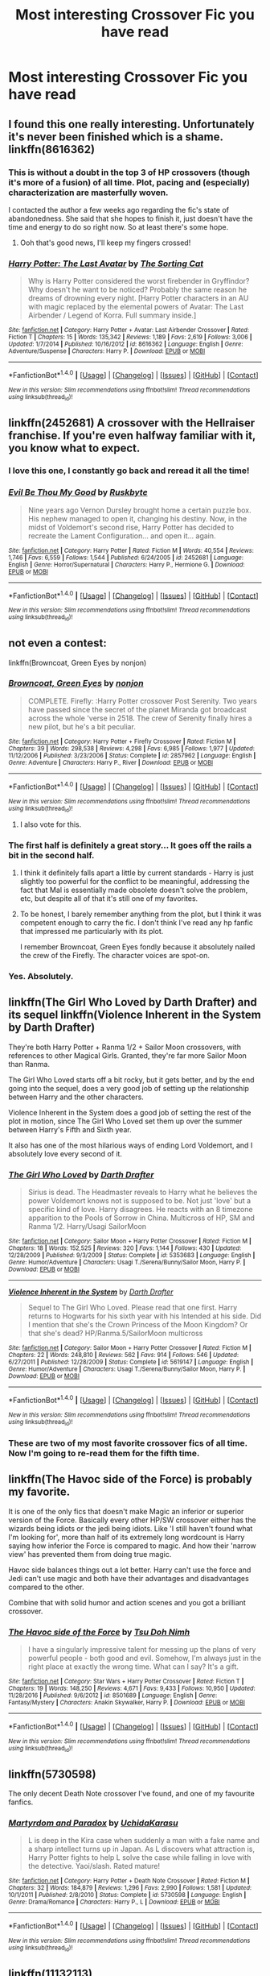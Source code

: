 #+TITLE: Most interesting Crossover Fic you have read

* Most interesting Crossover Fic you have read
:PROPERTIES:
:Author: 0-0Danny0-0
:Score: 31
:DateUnix: 1484984745.0
:DateShort: 2017-Jan-21
:END:

** I found this one really interesting. Unfortunately it's never been finished which is a shame. linkffn(8616362)
:PROPERTIES:
:Author: littlemisjiff
:Score: 13
:DateUnix: 1484993754.0
:DateShort: 2017-Jan-21
:END:

*** This is without a doubt in the top 3 of HP crossovers (though it's more of a fusion) of all time. Plot, pacing and (especially) characterization are masterfully woven.

I contacted the author a few weeks ago regarding the fic's state of abandonedness. She said that she hopes to finish it, just doesn't have the time and energy to do so right now. So at least there's some hope.
:PROPERTIES:
:Author: T0lias
:Score: 9
:DateUnix: 1484995566.0
:DateShort: 2017-Jan-21
:END:

**** Ooh that's good news, I'll keep my fingers crossed!
:PROPERTIES:
:Author: littlemisjiff
:Score: 3
:DateUnix: 1485001977.0
:DateShort: 2017-Jan-21
:END:


*** [[http://www.fanfiction.net/s/8616362/1/][*/Harry Potter: The Last Avatar/*]] by [[https://www.fanfiction.net/u/2516816/The-Sorting-Cat][/The Sorting Cat/]]

#+begin_quote
  Why is Harry Potter considered the worst firebender in Gryffindor? Why doesn't he want to be noticed? Probably the same reason he dreams of drowning every night. [Harry Potter characters in an AU with magic replaced by the elemental powers of Avatar: The Last Airbender / Legend of Korra. Full summary inside.]
#+end_quote

^{/Site/: [[http://www.fanfiction.net/][fanfiction.net]] *|* /Category/: Harry Potter + Avatar: Last Airbender Crossover *|* /Rated/: Fiction T *|* /Chapters/: 15 *|* /Words/: 135,342 *|* /Reviews/: 1,189 *|* /Favs/: 2,619 *|* /Follows/: 3,006 *|* /Updated/: 1/7/2014 *|* /Published/: 10/16/2012 *|* /id/: 8616362 *|* /Language/: English *|* /Genre/: Adventure/Suspense *|* /Characters/: Harry P. *|* /Download/: [[http://www.ff2ebook.com/old/ffn-bot/index.php?id=8616362&source=ff&filetype=epub][EPUB]] or [[http://www.ff2ebook.com/old/ffn-bot/index.php?id=8616362&source=ff&filetype=mobi][MOBI]]}

--------------

*FanfictionBot*^{1.4.0} *|* [[[https://github.com/tusing/reddit-ffn-bot/wiki/Usage][Usage]]] | [[[https://github.com/tusing/reddit-ffn-bot/wiki/Changelog][Changelog]]] | [[[https://github.com/tusing/reddit-ffn-bot/issues/][Issues]]] | [[[https://github.com/tusing/reddit-ffn-bot/][GitHub]]] | [[[https://www.reddit.com/message/compose?to=tusing][Contact]]]

^{/New in this version: Slim recommendations using/ ffnbot!slim! /Thread recommendations using/ linksub(thread_id)!}
:PROPERTIES:
:Author: FanfictionBot
:Score: 6
:DateUnix: 1484993773.0
:DateShort: 2017-Jan-21
:END:


** linkffn(2452681) A crossover with the Hellraiser franchise. If you're even halfway familiar with it, you know what to expect.
:PROPERTIES:
:Author: ThatPieceOfFiller
:Score: 18
:DateUnix: 1484994452.0
:DateShort: 2017-Jan-21
:END:

*** I *love* this one, I constantly go back and reread it all the time!
:PROPERTIES:
:Author: TraceyThomas86
:Score: 4
:DateUnix: 1485012447.0
:DateShort: 2017-Jan-21
:END:


*** [[http://www.fanfiction.net/s/2452681/1/][*/Evil Be Thou My Good/*]] by [[https://www.fanfiction.net/u/226550/Ruskbyte][/Ruskbyte/]]

#+begin_quote
  Nine years ago Vernon Dursley brought home a certain puzzle box. His nephew managed to open it, changing his destiny. Now, in the midst of Voldemort's second rise, Harry Potter has decided to recreate the Lament Configuration... and open it... again.
#+end_quote

^{/Site/: [[http://www.fanfiction.net/][fanfiction.net]] *|* /Category/: Harry Potter *|* /Rated/: Fiction M *|* /Words/: 40,554 *|* /Reviews/: 1,746 *|* /Favs/: 6,559 *|* /Follows/: 1,544 *|* /Published/: 6/24/2005 *|* /id/: 2452681 *|* /Language/: English *|* /Genre/: Horror/Supernatural *|* /Characters/: Harry P., Hermione G. *|* /Download/: [[http://www.ff2ebook.com/old/ffn-bot/index.php?id=2452681&source=ff&filetype=epub][EPUB]] or [[http://www.ff2ebook.com/old/ffn-bot/index.php?id=2452681&source=ff&filetype=mobi][MOBI]]}

--------------

*FanfictionBot*^{1.4.0} *|* [[[https://github.com/tusing/reddit-ffn-bot/wiki/Usage][Usage]]] | [[[https://github.com/tusing/reddit-ffn-bot/wiki/Changelog][Changelog]]] | [[[https://github.com/tusing/reddit-ffn-bot/issues/][Issues]]] | [[[https://github.com/tusing/reddit-ffn-bot/][GitHub]]] | [[[https://www.reddit.com/message/compose?to=tusing][Contact]]]

^{/New in this version: Slim recommendations using/ ffnbot!slim! /Thread recommendations using/ linksub(thread_id)!}
:PROPERTIES:
:Author: FanfictionBot
:Score: 3
:DateUnix: 1484994484.0
:DateShort: 2017-Jan-21
:END:


** not even a contest:

linkffn(Browncoat, Green Eyes by nonjon)
:PROPERTIES:
:Author: Deathcrow
:Score: 22
:DateUnix: 1485002509.0
:DateShort: 2017-Jan-21
:END:

*** [[http://www.fanfiction.net/s/2857962/1/][*/Browncoat, Green Eyes/*]] by [[https://www.fanfiction.net/u/649528/nonjon][/nonjon/]]

#+begin_quote
  COMPLETE. Firefly: :Harry Potter crossover Post Serenity. Two years have passed since the secret of the planet Miranda got broadcast across the whole 'verse in 2518. The crew of Serenity finally hires a new pilot, but he's a bit peculiar.
#+end_quote

^{/Site/: [[http://www.fanfiction.net/][fanfiction.net]] *|* /Category/: Harry Potter + Firefly Crossover *|* /Rated/: Fiction M *|* /Chapters/: 39 *|* /Words/: 298,538 *|* /Reviews/: 4,298 *|* /Favs/: 6,985 *|* /Follows/: 1,977 *|* /Updated/: 11/12/2006 *|* /Published/: 3/23/2006 *|* /Status/: Complete *|* /id/: 2857962 *|* /Language/: English *|* /Genre/: Adventure *|* /Characters/: Harry P., River *|* /Download/: [[http://www.ff2ebook.com/old/ffn-bot/index.php?id=2857962&source=ff&filetype=epub][EPUB]] or [[http://www.ff2ebook.com/old/ffn-bot/index.php?id=2857962&source=ff&filetype=mobi][MOBI]]}

--------------

*FanfictionBot*^{1.4.0} *|* [[[https://github.com/tusing/reddit-ffn-bot/wiki/Usage][Usage]]] | [[[https://github.com/tusing/reddit-ffn-bot/wiki/Changelog][Changelog]]] | [[[https://github.com/tusing/reddit-ffn-bot/issues/][Issues]]] | [[[https://github.com/tusing/reddit-ffn-bot/][GitHub]]] | [[[https://www.reddit.com/message/compose?to=tusing][Contact]]]

^{/New in this version: Slim recommendations using/ ffnbot!slim! /Thread recommendations using/ linksub(thread_id)!}
:PROPERTIES:
:Author: FanfictionBot
:Score: 8
:DateUnix: 1485002560.0
:DateShort: 2017-Jan-21
:END:

**** I also vote for this.
:PROPERTIES:
:Author: KarelJanovic
:Score: 2
:DateUnix: 1485004018.0
:DateShort: 2017-Jan-21
:END:


*** The first half is definitely a great story... It goes off the rails a bit in the second half.
:PROPERTIES:
:Author: Slindish
:Score: 8
:DateUnix: 1485044304.0
:DateShort: 2017-Jan-22
:END:

**** I think it definitely falls apart a little by current standards - Harry is just slightly too powerful for the conflict to be meaningful, addressing the fact that Mal is essentially made obsolete doesn't solve the problem, etc, but despite all of that it's still one of my favorites.
:PROPERTIES:
:Author: sephirothrr
:Score: 3
:DateUnix: 1485058592.0
:DateShort: 2017-Jan-22
:END:


**** To be honest, I barely remember anything from the plot, but I think it was competent enough to carry the fic. I don't think I've read any hp fanfic that impressed me particularly with its plot.

I remember Browncoat, Green Eyes fondly because it absolutely nailed the crew of the Firefly. The character voices are spot-on.
:PROPERTIES:
:Author: Deathcrow
:Score: 1
:DateUnix: 1485086912.0
:DateShort: 2017-Jan-22
:END:


*** Yes. Absolutely.
:PROPERTIES:
:Author: NanlteSystems
:Score: 1
:DateUnix: 1485300434.0
:DateShort: 2017-Jan-25
:END:


** linkffn(The Girl Who Loved by Darth Drafter) and its sequel linkffn(Violence Inherent in the System by Darth Drafter)

They're both Harry Potter + Ranma 1/2 + Sailor Moon crossovers, with references to other Magical Girls. Granted, they're far more Sailor Moon than Ranma.

The Girl Who Loved starts off a bit rocky, but it gets better, and by the end going into the sequel, does a very good job of setting up the relationship between Harry and the other characters.

Violence Inherent in the System does a good job of setting the rest of the plot in motion, since The Girl Who Loved set them up over the summer between Harry's Fifth and Sixth year.

It also has one of the most hilarious ways of ending Lord Voldemort, and I absolutely love every second of it.
:PROPERTIES:
:Author: Brynjolf-of-Riften
:Score: 7
:DateUnix: 1485019078.0
:DateShort: 2017-Jan-21
:END:

*** [[http://www.fanfiction.net/s/5353683/1/][*/The Girl Who Loved/*]] by [[https://www.fanfiction.net/u/1933697/Darth-Drafter][/Darth Drafter/]]

#+begin_quote
  Sirius is dead. The Headmaster reveals to Harry what he believes the power Voldemort knows not is supposed to be. Not just 'love' but a specific kind of love. Harry disagrees. He reacts with an 8 timezone apparition to the Pools of Sorrow in China. Multicross of HP, SM and Ranma 1/2. Harry/Usagi SailorMoon
#+end_quote

^{/Site/: [[http://www.fanfiction.net/][fanfiction.net]] *|* /Category/: Sailor Moon + Harry Potter Crossover *|* /Rated/: Fiction M *|* /Chapters/: 18 *|* /Words/: 152,525 *|* /Reviews/: 320 *|* /Favs/: 1,144 *|* /Follows/: 430 *|* /Updated/: 12/28/2009 *|* /Published/: 9/3/2009 *|* /Status/: Complete *|* /id/: 5353683 *|* /Language/: English *|* /Genre/: Humor/Adventure *|* /Characters/: Usagi T./Serena/Bunny/Sailor Moon, Harry P. *|* /Download/: [[http://www.ff2ebook.com/old/ffn-bot/index.php?id=5353683&source=ff&filetype=epub][EPUB]] or [[http://www.ff2ebook.com/old/ffn-bot/index.php?id=5353683&source=ff&filetype=mobi][MOBI]]}

--------------

[[http://www.fanfiction.net/s/5619147/1/][*/Violence Inherent in the System/*]] by [[https://www.fanfiction.net/u/1933697/Darth-Drafter][/Darth Drafter/]]

#+begin_quote
  Sequel to The Girl Who Loved. Please read that one first. Harry returns to Hogwarts for his sixth year with his Intended at his side. Did I mention that she's the Crown Princess of the Moon Kingdom? Or that she's dead? HP/Ranma.5/SailorMoon multicross
#+end_quote

^{/Site/: [[http://www.fanfiction.net/][fanfiction.net]] *|* /Category/: Sailor Moon + Harry Potter Crossover *|* /Rated/: Fiction M *|* /Chapters/: 22 *|* /Words/: 248,810 *|* /Reviews/: 562 *|* /Favs/: 914 *|* /Follows/: 546 *|* /Updated/: 6/27/2011 *|* /Published/: 12/28/2009 *|* /Status/: Complete *|* /id/: 5619147 *|* /Language/: English *|* /Genre/: Humor/Adventure *|* /Characters/: Usagi T./Serena/Bunny/Sailor Moon, Harry P. *|* /Download/: [[http://www.ff2ebook.com/old/ffn-bot/index.php?id=5619147&source=ff&filetype=epub][EPUB]] or [[http://www.ff2ebook.com/old/ffn-bot/index.php?id=5619147&source=ff&filetype=mobi][MOBI]]}

--------------

*FanfictionBot*^{1.4.0} *|* [[[https://github.com/tusing/reddit-ffn-bot/wiki/Usage][Usage]]] | [[[https://github.com/tusing/reddit-ffn-bot/wiki/Changelog][Changelog]]] | [[[https://github.com/tusing/reddit-ffn-bot/issues/][Issues]]] | [[[https://github.com/tusing/reddit-ffn-bot/][GitHub]]] | [[[https://www.reddit.com/message/compose?to=tusing][Contact]]]

^{/New in this version: Slim recommendations using/ ffnbot!slim! /Thread recommendations using/ linksub(thread_id)!}
:PROPERTIES:
:Author: FanfictionBot
:Score: 2
:DateUnix: 1485019116.0
:DateShort: 2017-Jan-21
:END:


*** These are two of my most favorite crossover fics of all time. Now I'm going to re-read them for the fifth time.
:PROPERTIES:
:Author: ChaoQueen
:Score: 2
:DateUnix: 1485065842.0
:DateShort: 2017-Jan-22
:END:


** linkffn(The Havoc side of the Force) is probably my favorite.

It is one of the only fics that doesn't make Magic an inferior or superior version of the Force. Basically every other HP/SW crossover either has the wizards being idiots or the jedi being idiots. Like 'I still haven't found what I'm looking for', more than half of its extremely long wordcount is Harry saying how inferior the Force is compared to magic. And how their 'narrow view' has prevented them from doing true magic.

Havoc side balances things out a lot better. Harry can't use the force and Jedi can't use magic and both have their advantages and disadvantages compared to the other.

Combine that with solid humor and action scenes and you got a brilliant crossover.
:PROPERTIES:
:Author: Aegorm
:Score: 17
:DateUnix: 1484988729.0
:DateShort: 2017-Jan-21
:END:

*** [[http://www.fanfiction.net/s/8501689/1/][*/The Havoc side of the Force/*]] by [[https://www.fanfiction.net/u/3484707/Tsu-Doh-Nimh][/Tsu Doh Nimh/]]

#+begin_quote
  I have a singularly impressive talent for messing up the plans of very powerful people - both good and evil. Somehow, I'm always just in the right place at exactly the wrong time. What can I say? It's a gift.
#+end_quote

^{/Site/: [[http://www.fanfiction.net/][fanfiction.net]] *|* /Category/: Star Wars + Harry Potter Crossover *|* /Rated/: Fiction T *|* /Chapters/: 19 *|* /Words/: 148,250 *|* /Reviews/: 4,671 *|* /Favs/: 9,433 *|* /Follows/: 10,950 *|* /Updated/: 11/28/2016 *|* /Published/: 9/6/2012 *|* /id/: 8501689 *|* /Language/: English *|* /Genre/: Fantasy/Mystery *|* /Characters/: Anakin Skywalker, Harry P. *|* /Download/: [[http://www.ff2ebook.com/old/ffn-bot/index.php?id=8501689&source=ff&filetype=epub][EPUB]] or [[http://www.ff2ebook.com/old/ffn-bot/index.php?id=8501689&source=ff&filetype=mobi][MOBI]]}

--------------

*FanfictionBot*^{1.4.0} *|* [[[https://github.com/tusing/reddit-ffn-bot/wiki/Usage][Usage]]] | [[[https://github.com/tusing/reddit-ffn-bot/wiki/Changelog][Changelog]]] | [[[https://github.com/tusing/reddit-ffn-bot/issues/][Issues]]] | [[[https://github.com/tusing/reddit-ffn-bot/][GitHub]]] | [[[https://www.reddit.com/message/compose?to=tusing][Contact]]]

^{/New in this version: Slim recommendations using/ ffnbot!slim! /Thread recommendations using/ linksub(thread_id)!}
:PROPERTIES:
:Author: FanfictionBot
:Score: 1
:DateUnix: 1484988749.0
:DateShort: 2017-Jan-21
:END:


** linkffn(5730598)

The only decent Death Note crossover I've found, and one of my favourite fanfics.
:PROPERTIES:
:Author: MrThanatos
:Score: 6
:DateUnix: 1485003226.0
:DateShort: 2017-Jan-21
:END:

*** [[http://www.fanfiction.net/s/5730598/1/][*/Martyrdom and Paradox/*]] by [[https://www.fanfiction.net/u/2007868/UchidaKarasu][/UchidaKarasu/]]

#+begin_quote
  L is deep in the Kira case when suddenly a man with a fake name and a sharp intellect turns up in Japan. As L discovers what attraction is, Harry Potter fights to help L solve the case while falling in love with the detective. Yaoi/slash. Rated mature!
#+end_quote

^{/Site/: [[http://www.fanfiction.net/][fanfiction.net]] *|* /Category/: Harry Potter + Death Note Crossover *|* /Rated/: Fiction M *|* /Chapters/: 32 *|* /Words/: 184,879 *|* /Reviews/: 1,296 *|* /Favs/: 2,990 *|* /Follows/: 1,581 *|* /Updated/: 10/1/2011 *|* /Published/: 2/8/2010 *|* /Status/: Complete *|* /id/: 5730598 *|* /Language/: English *|* /Genre/: Drama/Romance *|* /Characters/: Harry P., L *|* /Download/: [[http://www.ff2ebook.com/old/ffn-bot/index.php?id=5730598&source=ff&filetype=epub][EPUB]] or [[http://www.ff2ebook.com/old/ffn-bot/index.php?id=5730598&source=ff&filetype=mobi][MOBI]]}

--------------

*FanfictionBot*^{1.4.0} *|* [[[https://github.com/tusing/reddit-ffn-bot/wiki/Usage][Usage]]] | [[[https://github.com/tusing/reddit-ffn-bot/wiki/Changelog][Changelog]]] | [[[https://github.com/tusing/reddit-ffn-bot/issues/][Issues]]] | [[[https://github.com/tusing/reddit-ffn-bot/][GitHub]]] | [[[https://www.reddit.com/message/compose?to=tusing][Contact]]]

^{/New in this version: Slim recommendations using/ ffnbot!slim! /Thread recommendations using/ linksub(thread_id)!}
:PROPERTIES:
:Author: FanfictionBot
:Score: 2
:DateUnix: 1485003250.0
:DateShort: 2017-Jan-21
:END:


** linkffn(11132113)

The Difference One Man Can Make is my favourite ASOIF crossover. Probably because the changes we see in the world are somewhat believable. I can imagine Ned Stark, Robert Baratheon, the Free Cities,... reacting like they do in this fic.
:PROPERTIES:
:Author: UndeadBBQ
:Score: 8
:DateUnix: 1484985697.0
:DateShort: 2017-Jan-21
:END:

*** Yeah it's pretty good, but I feel Harry is just way too OP. I've been enjoying Hadrian Lannister Lion of the Rock a lot.

linkffn(11959184)
:PROPERTIES:
:Author: Slindish
:Score: 7
:DateUnix: 1484994945.0
:DateShort: 2017-Jan-21
:END:

**** I honestly enjoyed that Harry doesn't get a forced nerf. Its not like he got some supermagic-powers. He just wields the HP world magic, which is extremely powerful compared to the magic of Westeros.

Thanks for the suggestion. I haven't read this one yet.
:PROPERTIES:
:Author: UndeadBBQ
:Score: 4
:DateUnix: 1484999432.0
:DateShort: 2017-Jan-21
:END:

***** Yeah, he has the HP magic... but he also gets super duper weapon skills and he's a master runesmith enchanter.

I like the story, but it seems like Harry is just going to end up curb stomping the competition unless he gets a lot weaker or the antagonists get a lot stronger.
:PROPERTIES:
:Author: Slindish
:Score: 5
:DateUnix: 1485000533.0
:DateShort: 2017-Jan-21
:END:


***** I agree. The sheer variety and ease that HP magic can be used along with knowledge of a far superior and advanced culture/world would make anyone a force to be reckoned with in Westeros. The fact that its Harry fucking Potter just multiplies this tenfold.
:PROPERTIES:
:Author: aLionsRoar
:Score: 4
:DateUnix: 1485016770.0
:DateShort: 2017-Jan-21
:END:


**** [[http://www.fanfiction.net/s/11959184/1/][*/Hadrian Lannister Lion of the Rock/*]] by [[https://www.fanfiction.net/u/1668784/Sage1988][/Sage1988/]]

#+begin_quote
  Reborn as the eldest son of Tywin Lannister, Hadrian must shoulder the responsibilities of being heir to Casterly Rock and play the game of thrones. As war takes hold will he rise to win the game or will he be crushed by the factions all around him. Rated M to be safe.
#+end_quote

^{/Site/: [[http://www.fanfiction.net/][fanfiction.net]] *|* /Category/: Harry Potter + Game of Thrones Crossover *|* /Rated/: Fiction M *|* /Chapters/: 17 *|* /Words/: 211,887 *|* /Reviews/: 1,163 *|* /Favs/: 3,058 *|* /Follows/: 3,668 *|* /Updated/: 1/15 *|* /Published/: 5/22/2016 *|* /id/: 11959184 *|* /Language/: English *|* /Genre/: Adventure/Fantasy *|* /Characters/: <Arya S., OC> Harry P., Jon S. *|* /Download/: [[http://www.ff2ebook.com/old/ffn-bot/index.php?id=11959184&source=ff&filetype=epub][EPUB]] or [[http://www.ff2ebook.com/old/ffn-bot/index.php?id=11959184&source=ff&filetype=mobi][MOBI]]}

--------------

*FanfictionBot*^{1.4.0} *|* [[[https://github.com/tusing/reddit-ffn-bot/wiki/Usage][Usage]]] | [[[https://github.com/tusing/reddit-ffn-bot/wiki/Changelog][Changelog]]] | [[[https://github.com/tusing/reddit-ffn-bot/issues/][Issues]]] | [[[https://github.com/tusing/reddit-ffn-bot/][GitHub]]] | [[[https://www.reddit.com/message/compose?to=tusing][Contact]]]

^{/New in this version: Slim recommendations using/ ffnbot!slim! /Thread recommendations using/ linksub(thread_id)!}
:PROPERTIES:
:Author: FanfictionBot
:Score: 2
:DateUnix: 1484994983.0
:DateShort: 2017-Jan-21
:END:


*** How do you feel about The Black Prince or The Wizard of Harrenhal? I feel like they're both much better as ASOIAF crossovers.

linkffn(11098283), linkffn(11255223)

the former is probably my favorite, the latter suffers from similar though slightly less annoying OP Harry issues as your link
:PROPERTIES:
:Author: sephirothrr
:Score: 3
:DateUnix: 1485058939.0
:DateShort: 2017-Jan-22
:END:

**** [[http://www.fanfiction.net/s/11255223/1/][*/The Wizard of Harrenhal/*]] by [[https://www.fanfiction.net/u/1228238/DisobedienceWriter][/DisobedienceWriter/]]

#+begin_quote
  The Master of Death, Harry Potter, wakes one cold spring morning in Westeros. He has no idea why he's there - or how he'll get back. Harry always had bad luck, but a lot of persistence. He'll need it. Winter is Coming.
#+end_quote

^{/Site/: [[http://www.fanfiction.net/][fanfiction.net]] *|* /Category/: Harry Potter + Game of Thrones Crossover *|* /Rated/: Fiction M *|* /Chapters/: 6 *|* /Words/: 56,547 *|* /Reviews/: 810 *|* /Favs/: 3,278 *|* /Follows/: 2,095 *|* /Updated/: 8/28/2015 *|* /Published/: 5/17/2015 *|* /Status/: Complete *|* /id/: 11255223 *|* /Language/: English *|* /Characters/: <Harry P., OC> *|* /Download/: [[http://www.ff2ebook.com/old/ffn-bot/index.php?id=11255223&source=ff&filetype=epub][EPUB]] or [[http://www.ff2ebook.com/old/ffn-bot/index.php?id=11255223&source=ff&filetype=mobi][MOBI]]}

--------------

[[http://www.fanfiction.net/s/11098283/1/][*/The Black Prince/*]] by [[https://www.fanfiction.net/u/4424268/cxjenious][/cxjenious/]]

#+begin_quote
  He remembers being Harry Potter. He dreams of it. He dreams of the Great Other too, a beast borne of ice and death with eyes red as blood and an army of cold dead things. He is the second son of the king, a spare, but his fortunes change when secrets rather left in the dark come to light, and Westeros is torn asunder by treachery and ambition. Winter is coming, but magic is might.
#+end_quote

^{/Site/: [[http://www.fanfiction.net/][fanfiction.net]] *|* /Category/: Harry Potter + Game of Thrones Crossover *|* /Rated/: Fiction M *|* /Chapters/: 22 *|* /Words/: 138,780 *|* /Reviews/: 2,763 *|* /Favs/: 6,979 *|* /Follows/: 8,152 *|* /Updated/: 11/19/2016 *|* /Published/: 3/7/2015 *|* /id/: 11098283 *|* /Language/: English *|* /Genre/: Fantasy/Drama *|* /Download/: [[http://www.ff2ebook.com/old/ffn-bot/index.php?id=11098283&source=ff&filetype=epub][EPUB]] or [[http://www.ff2ebook.com/old/ffn-bot/index.php?id=11098283&source=ff&filetype=mobi][MOBI]]}

--------------

*FanfictionBot*^{1.4.0} *|* [[[https://github.com/tusing/reddit-ffn-bot/wiki/Usage][Usage]]] | [[[https://github.com/tusing/reddit-ffn-bot/wiki/Changelog][Changelog]]] | [[[https://github.com/tusing/reddit-ffn-bot/issues/][Issues]]] | [[[https://github.com/tusing/reddit-ffn-bot/][GitHub]]] | [[[https://www.reddit.com/message/compose?to=tusing][Contact]]]

^{/New in this version: Slim recommendations using/ ffnbot!slim! /Thread recommendations using/ linksub(thread_id)!}
:PROPERTIES:
:Author: FanfictionBot
:Score: 1
:DateUnix: 1485058963.0
:DateShort: 2017-Jan-22
:END:


**** The Black Prince is really good, but for other reasons. Between Black Prince and The Difference One Man Can Make is only my personal preference of a Harry who isn't born into a world, but thrown into it.

I don't have any memories about Wizard of Harrenhal... so yea, no opinion there yet.
:PROPERTIES:
:Author: UndeadBBQ
:Score: 1
:DateUnix: 1485087632.0
:DateShort: 2017-Jan-22
:END:


**** Wizard of Harrenhall is wonderful.
:PROPERTIES:
:Author: NanlteSystems
:Score: 1
:DateUnix: 1485300576.0
:DateShort: 2017-Jan-25
:END:


*** [[http://www.fanfiction.net/s/11132113/1/][*/The Difference One Man Can Make/*]] by [[https://www.fanfiction.net/u/6132825/joen1801][/joen1801/]]

#+begin_quote
  After the Battle of Hogwarts, Harry Potter decided to travel the world. Twelve years later when a new threat attempts to destroy the progress made in Britain he returns home to deal with the situation. During the fight that puts down the small group of upstarts Harry finds himself in a world of ice and fire
#+end_quote

^{/Site/: [[http://www.fanfiction.net/][fanfiction.net]] *|* /Category/: Harry Potter + Game of Thrones Crossover *|* /Rated/: Fiction M *|* /Chapters/: 19 *|* /Words/: 252,550 *|* /Reviews/: 3,674 *|* /Favs/: 7,059 *|* /Follows/: 8,121 *|* /Updated/: 9/13/2016 *|* /Published/: 3/22/2015 *|* /id/: 11132113 *|* /Language/: English *|* /Genre/: Adventure *|* /Download/: [[http://www.ff2ebook.com/old/ffn-bot/index.php?id=11132113&source=ff&filetype=epub][EPUB]] or [[http://www.ff2ebook.com/old/ffn-bot/index.php?id=11132113&source=ff&filetype=mobi][MOBI]]}

--------------

*FanfictionBot*^{1.4.0} *|* [[[https://github.com/tusing/reddit-ffn-bot/wiki/Usage][Usage]]] | [[[https://github.com/tusing/reddit-ffn-bot/wiki/Changelog][Changelog]]] | [[[https://github.com/tusing/reddit-ffn-bot/issues/][Issues]]] | [[[https://github.com/tusing/reddit-ffn-bot/][GitHub]]] | [[[https://www.reddit.com/message/compose?to=tusing][Contact]]]

^{/New in this version: Slim recommendations using/ ffnbot!slim! /Thread recommendations using/ linksub(thread_id)!}
:PROPERTIES:
:Author: FanfictionBot
:Score: 1
:DateUnix: 1484985727.0
:DateShort: 2017-Jan-21
:END:


** best ive ever read is a warhammer one [[https://www.fanfiction.net/s/8400788/1/Inquisitor-Carrow-and-the-GodEmperorless-Heathens]] its a series too
:PROPERTIES:
:Author: sexirus
:Score: 6
:DateUnix: 1485010208.0
:DateShort: 2017-Jan-21
:END:

*** It is brilliant. And you need only general WH 40k knowledge to enjoy it.
:PROPERTIES:
:Author: yarya
:Score: 3
:DateUnix: 1485016284.0
:DateShort: 2017-Jan-21
:END:


** [[https://www.fanfiction.net/s/7718942/1/Broken-Chains][Broken chains]] by Darh Marrs which is HP/SW, followed up by a story in progress [[https://www.fanfiction.net/s/12040341/1/The-Stars-Alone][The Stars Alone]] which strays into the Stargate universe. H/Hr/LL
:PROPERTIES:
:Author: 944tim
:Score: 7
:DateUnix: 1485008200.0
:DateShort: 2017-Jan-21
:END:


** linkffn(11948479) Only for people familiar with Chrome Shelled Regios.
:PROPERTIES:
:Author: ChaoQueen
:Score: 3
:DateUnix: 1484987854.0
:DateShort: 2017-Jan-21
:END:

*** [[http://www.fanfiction.net/s/11948479/1/][*/A Wizard's Regios/*]] by [[https://www.fanfiction.net/u/2370499/Rothak][/Rothak/]]

#+begin_quote
  Just as he finishes one war to save his world, Harry is literally pulled into another. The trials of living in Zuellni aren't as bad as back in England, but the Contaminoid threat will rear its ugly head. Harry has to fight to protect what he holds dear, but that is nothing new. A certain silver-haired manipulator just has to be put in his place first.
#+end_quote

^{/Site/: [[http://www.fanfiction.net/][fanfiction.net]] *|* /Category/: Harry Potter + Chrome Shelled Regios Crossover *|* /Rated/: Fiction T *|* /Chapters/: 18 *|* /Words/: 92,762 *|* /Reviews/: 46 *|* /Favs/: 298 *|* /Follows/: 143 *|* /Published/: 5/15/2016 *|* /Status/: Complete *|* /id/: 11948479 *|* /Language/: English *|* /Characters/: Harry P. *|* /Download/: [[http://www.ff2ebook.com/old/ffn-bot/index.php?id=11948479&source=ff&filetype=epub][EPUB]] or [[http://www.ff2ebook.com/old/ffn-bot/index.php?id=11948479&source=ff&filetype=mobi][MOBI]]}

--------------

*FanfictionBot*^{1.4.0} *|* [[[https://github.com/tusing/reddit-ffn-bot/wiki/Usage][Usage]]] | [[[https://github.com/tusing/reddit-ffn-bot/wiki/Changelog][Changelog]]] | [[[https://github.com/tusing/reddit-ffn-bot/issues/][Issues]]] | [[[https://github.com/tusing/reddit-ffn-bot/][GitHub]]] | [[[https://www.reddit.com/message/compose?to=tusing][Contact]]]

^{/New in this version: Slim recommendations using/ ffnbot!slim! /Thread recommendations using/ linksub(thread_id)!}
:PROPERTIES:
:Author: FanfictionBot
:Score: 2
:DateUnix: 1484987883.0
:DateShort: 2017-Jan-21
:END:


** Linkao3(It Might Be Magic by ProfessorFrankly)

Harry graduates from Hogwarts and grows up to be Q in MI-6.
:PROPERTIES:
:Author: t1mepiece
:Score: 3
:DateUnix: 1485018212.0
:DateShort: 2017-Jan-21
:END:

*** [[http://archiveofourown.org/works/2120121][*/It Might Be Magic/*]] by [[http://www.archiveofourown.org/users/ProfessorFrankly/pseuds/ProfessorFrankly][/ProfessorFrankly/]]

#+begin_quote
  Q has a secret. James needs to know it. Because together, they could save the world. Eventual SLASH.
#+end_quote

^{/Site/: [[http://www.archiveofourown.org/][Archive of Our Own]] *|* /Fandoms/: Harry Potter - J. K. Rowling, Skyfall <2012> - Fandom, James Bond - All Media Types *|* /Published/: 2014-08-11 *|* /Completed/: 2014-09-24 *|* /Words/: 40090 *|* /Chapters/: 22/22 *|* /Comments/: 40 *|* /Kudos/: 462 *|* /Bookmarks/: 79 *|* /Hits/: 12585 *|* /ID/: 2120121 *|* /Download/: [[http://archiveofourown.org/downloads/Pr/ProfessorFrankly/2120121/It%20Might%20Be%20Magic.epub?updated_at=1424915040][EPUB]] or [[http://archiveofourown.org/downloads/Pr/ProfessorFrankly/2120121/It%20Might%20Be%20Magic.mobi?updated_at=1424915040][MOBI]]}

--------------

*FanfictionBot*^{1.4.0} *|* [[[https://github.com/tusing/reddit-ffn-bot/wiki/Usage][Usage]]] | [[[https://github.com/tusing/reddit-ffn-bot/wiki/Changelog][Changelog]]] | [[[https://github.com/tusing/reddit-ffn-bot/issues/][Issues]]] | [[[https://github.com/tusing/reddit-ffn-bot/][GitHub]]] | [[[https://www.reddit.com/message/compose?to=tusing][Contact]]]

^{/New in this version: Slim recommendations using/ ffnbot!slim! /Thread recommendations using/ linksub(thread_id)!}
:PROPERTIES:
:Author: FanfictionBot
:Score: 1
:DateUnix: 1485018245.0
:DateShort: 2017-Jan-21
:END:


** This is by far one of my favorites. linkffn(5501817)
:PROPERTIES:
:Author: darkjubs
:Score: 3
:DateUnix: 1485021440.0
:DateShort: 2017-Jan-21
:END:

*** [[http://www.fanfiction.net/s/5501817/1/][*/Something Wicked This Way Comes/*]] by [[https://www.fanfiction.net/u/699762/The-Mad-Mad-Reviewer][/The Mad Mad Reviewer/]]

#+begin_quote
  After Cedric's death, Harry and company summon a demon to kill Lord Voldemort. Except, well, when the hell is summoning a demon ever turn out just the way you planned?
#+end_quote

^{/Site/: [[http://www.fanfiction.net/][fanfiction.net]] *|* /Category/: Harry Potter + Disgaea Crossover *|* /Rated/: Fiction M *|* /Chapters/: 48 *|* /Words/: 160,251 *|* /Reviews/: 1,575 *|* /Favs/: 2,192 *|* /Follows/: 1,489 *|* /Updated/: 6/1/2013 *|* /Published/: 11/10/2009 *|* /Status/: Complete *|* /id/: 5501817 *|* /Language/: English *|* /Genre/: Humor/Horror *|* /Characters/: Harry P., Etna *|* /Download/: [[http://www.ff2ebook.com/old/ffn-bot/index.php?id=5501817&source=ff&filetype=epub][EPUB]] or [[http://www.ff2ebook.com/old/ffn-bot/index.php?id=5501817&source=ff&filetype=mobi][MOBI]]}

--------------

*FanfictionBot*^{1.4.0} *|* [[[https://github.com/tusing/reddit-ffn-bot/wiki/Usage][Usage]]] | [[[https://github.com/tusing/reddit-ffn-bot/wiki/Changelog][Changelog]]] | [[[https://github.com/tusing/reddit-ffn-bot/issues/][Issues]]] | [[[https://github.com/tusing/reddit-ffn-bot/][GitHub]]] | [[[https://www.reddit.com/message/compose?to=tusing][Contact]]]

^{/New in this version: Slim recommendations using/ ffnbot!slim! /Thread recommendations using/ linksub(thread_id)!}
:PROPERTIES:
:Author: FanfictionBot
:Score: 2
:DateUnix: 1485021475.0
:DateShort: 2017-Jan-21
:END:


** [deleted]
:PROPERTIES:
:Score: 3
:DateUnix: 1485072497.0
:DateShort: 2017-Jan-22
:END:

*** [[http://archiveofourown.org/works/1113600][*/Magnificent/*]] by [[http://www.archiveofourown.org/users/esama/pseuds/esama][/esama/]]

#+begin_quote
  The birth of the Ministry of Magic and his relationship with the British Government.
#+end_quote

^{/Site/: [[http://www.archiveofourown.org/][Archive of Our Own]] *|* /Fandoms/: Harry Potter - J. K. Rowling, Sherlock <TV> *|* /Published/: 2014-01-01 *|* /Words/: 19477 *|* /Chapters/: 1/1 *|* /Comments/: 87 *|* /Kudos/: 3054 *|* /Bookmarks/: 988 *|* /Hits/: 48706 *|* /ID/: 1113600 *|* /Download/: [[http://archiveofourown.org/downloads/es/esama/1113600/Magnificent.epub?updated_at=1388581496][EPUB]] or [[http://archiveofourown.org/downloads/es/esama/1113600/Magnificent.mobi?updated_at=1388581496][MOBI]]}

--------------

[[http://archiveofourown.org/works/1134255][*/Whispers in Corners/*]] by [[http://www.archiveofourown.org/users/esama/pseuds/esama/users/johari/pseuds/johari][/esamajohari/]]

#+begin_quote
  Everything started with a stumble - his new life in a new world as well as his surprisingly successful career as a medium.
#+end_quote

^{/Site/: [[http://www.archiveofourown.org/][Archive of Our Own]] *|* /Fandoms/: Harry Potter - J. K. Rowling, Sherlock <TV>, Sherlock Holmes - Arthur Conan Doyle *|* /Published/: 2014-01-13 *|* /Completed/: 2014-01-13 *|* /Words/: 64402 *|* /Chapters/: 10/10 *|* /Comments/: 209 *|* /Kudos/: 5712 *|* /Bookmarks/: 2242 *|* /Hits/: 81441 *|* /ID/: 1134255 *|* /Download/: [[http://archiveofourown.org/downloads/es/esama/1134255/Whispers%20in%20Corners.epub?updated_at=1389703962][EPUB]] or [[http://archiveofourown.org/downloads/es/esama/1134255/Whispers%20in%20Corners.mobi?updated_at=1389703962][MOBI]]}

--------------

*FanfictionBot*^{1.4.0} *|* [[[https://github.com/tusing/reddit-ffn-bot/wiki/Usage][Usage]]] | [[[https://github.com/tusing/reddit-ffn-bot/wiki/Changelog][Changelog]]] | [[[https://github.com/tusing/reddit-ffn-bot/issues/][Issues]]] | [[[https://github.com/tusing/reddit-ffn-bot/][GitHub]]] | [[[https://www.reddit.com/message/compose?to=tusing][Contact]]]

^{/New in this version: Slim recommendations using/ ffnbot!slim! /Thread recommendations using/ linksub(thread_id)!}
:PROPERTIES:
:Author: FanfictionBot
:Score: 2
:DateUnix: 1485072522.0
:DateShort: 2017-Jan-22
:END:


*** I definitely endorse Whispers in Corners; I've certainly read it enough. Had to scroll all the way through to make sure someone's recommended it. Esama's amazing.
:PROPERTIES:
:Author: inimically
:Score: 1
:DateUnix: 1485153149.0
:DateShort: 2017-Jan-23
:END:


** linkffn(7578572)

A Study in Magic is probably my favorite completed crossover (sequel in progress), of Sherlock and Harry Potter.

AU set years in the future where 9 year old Harry and the Dursleys were involved in Moriarty's 'great game', and adopted by Johnlock in the aftermath (when the Dursleys die). What sets this apart from other fanfics is the brilliant awareness of the implications of a fic set in the future (with Sherlock giving a phone that works in Hogwarts, Harry, Ron and Hermione set to invent Magical internet) with very well written Sherlock-HP character interaction (especially Snape /and/ Sherlock, which goes as well as you can imagine, and Mycroft-Anybody), more ways their worlds intertwine (Spoiler: /Lestrade/ was a name changed upon marriage from one we are *very* familiar with), and Sherlock's enthusiasm for deducing the logic behind magical rules (such as Gamp's Law). Some well thought out OCs, some tropes /well/ subverted (4th Year), and in particular a very nicely written, business-savvy Ronald Weasley, which is always a breath of fresh air from all the bashing I see these days.
:PROPERTIES:
:Author: NoSchittSherlockSEA
:Score: 5
:DateUnix: 1485002448.0
:DateShort: 2017-Jan-21
:END:

*** [[http://www.fanfiction.net/s/7578572/1/][*/A Study in Magic/*]] by [[https://www.fanfiction.net/u/275758/Books-of-Change][/Books of Change/]]

#+begin_quote
  When Professor McGonagall went to visit Harry Watson, son of Mr. Sherlock Holmes and Dr. Watson, to deliver his Hogwarts letter, she was in the mindset of performing a familiar if stressful annual routine. Consequently, she was unprepared to find the cause behind Harry Potter's disappearance. BBC Sherlock HP crossover AU
#+end_quote

^{/Site/: [[http://www.fanfiction.net/][fanfiction.net]] *|* /Category/: Harry Potter + Sherlock Crossover *|* /Rated/: Fiction T *|* /Chapters/: 82 *|* /Words/: 516,000 *|* /Reviews/: 5,019 *|* /Favs/: 5,562 *|* /Follows/: 4,620 *|* /Updated/: 3/28/2014 *|* /Published/: 11/24/2011 *|* /Status/: Complete *|* /id/: 7578572 *|* /Language/: English *|* /Genre/: Family *|* /Characters/: Harry P., Sherlock H., John W. *|* /Download/: [[http://www.ff2ebook.com/old/ffn-bot/index.php?id=7578572&source=ff&filetype=epub][EPUB]] or [[http://www.ff2ebook.com/old/ffn-bot/index.php?id=7578572&source=ff&filetype=mobi][MOBI]]}

--------------

*FanfictionBot*^{1.4.0} *|* [[[https://github.com/tusing/reddit-ffn-bot/wiki/Usage][Usage]]] | [[[https://github.com/tusing/reddit-ffn-bot/wiki/Changelog][Changelog]]] | [[[https://github.com/tusing/reddit-ffn-bot/issues/][Issues]]] | [[[https://github.com/tusing/reddit-ffn-bot/][GitHub]]] | [[[https://www.reddit.com/message/compose?to=tusing][Contact]]]

^{/New in this version: Slim recommendations using/ ffnbot!slim! /Thread recommendations using/ linksub(thread_id)!}
:PROPERTIES:
:Author: FanfictionBot
:Score: 2
:DateUnix: 1485002466.0
:DateShort: 2017-Jan-21
:END:


*** Interesting, the link shows as open which means I've opened this fic but never read it. i wonder what stopped me.

When you say Jonhlock, do you mean they're literally together? That might ve done it, I really don't like that pairing.
:PROPERTIES:
:Author: Hpfm2
:Score: 2
:DateUnix: 1485019370.0
:DateShort: 2017-Jan-21
:END:

**** Considering that John is um... well... in this fic, for plot reasons...

...

I'm indifferent to Johnlock myself but I do find the banter in this fic nice enough to ignore my problems with the pairing itself. Nothing too mushy between them either. Give it a try :)
:PROPERTIES:
:Author: NoSchittSherlockSEA
:Score: 1
:DateUnix: 1485020462.0
:DateShort: 2017-Jan-21
:END:

***** Is this the fic where the author made John a girl just to avoid writing slash?
:PROPERTIES:
:Author: EpicBeardMan
:Score: 5
:DateUnix: 1485021001.0
:DateShort: 2017-Jan-21
:END:

****** Yes.
:PROPERTIES:
:Author: NoSchittSherlockSEA
:Score: 3
:DateUnix: 1485021213.0
:DateShort: 2017-Jan-21
:END:

******* Hold up, the author still uses the name John? For a women?
:PROPERTIES:
:Author: tyry95
:Score: 2
:DateUnix: 1485024741.0
:DateShort: 2017-Jan-21
:END:


*** eh, I found that there was just way too much direct copying from the original Harry Potter books - sometimes entire paragraphs at a time!

there's just this weird juxtaposition of new scenarios and aggressively following stations of canon that I found hard to care about
:PROPERTIES:
:Author: sephirothrr
:Score: 2
:DateUnix: 1485058778.0
:DateShort: 2017-Jan-22
:END:


** linkffn(I Still Haven't Found What I'm Looking For) is great.
:PROPERTIES:
:Author: Ch1pp
:Score: 5
:DateUnix: 1485012533.0
:DateShort: 2017-Jan-21
:END:

*** This is approximately 90% filler, 8% dialogue with very little meaning (so, more filler) and 2% action.

In three hundred and seventeen thousand words, three months have passed within the context of the story, maybe a dozen locations have been visited and the main characters have barely had an actually meaningful romantic interaction - in a story marked romance, no less.

Techically speaking, the writing is good enough. But the content is crap, plain and simple.
:PROPERTIES:
:Author: T0lias
:Score: 10
:DateUnix: 1485021445.0
:DateShort: 2017-Jan-21
:END:

**** Filler for the win!!
:PROPERTIES:
:Author: Ch1pp
:Score: 1
:DateUnix: 1485029314.0
:DateShort: 2017-Jan-21
:END:


**** Oh wow, I never noticed its tagged as a romance. Now that's just missing the marks here.
:PROPERTIES:
:Author: UndeadBBQ
:Score: 1
:DateUnix: 1485096506.0
:DateShort: 2017-Jan-22
:END:


*** [[http://www.fanfiction.net/s/11157943/1/][*/I Still Haven't Found What I'm Looking For/*]] by [[https://www.fanfiction.net/u/4404355/kathryn518][/kathryn518/]]

#+begin_quote
  Ahsoka Tano left the Jedi Order, walking away after their betrayal. She did not consider the consequences of what her actions might bring, or the danger she might be in. A chance run in with a single irreverent, and possibly crazy, person in a bar changes the course of fate for an entire galaxy.
#+end_quote

^{/Site/: [[http://www.fanfiction.net/][fanfiction.net]] *|* /Category/: Star Wars + Harry Potter Crossover *|* /Rated/: Fiction M *|* /Chapters/: 15 *|* /Words/: 317,420 *|* /Reviews/: 4,045 *|* /Favs/: 8,955 *|* /Follows/: 10,296 *|* /Updated/: 1/13 *|* /Published/: 4/2/2015 *|* /id/: 11157943 *|* /Language/: English *|* /Genre/: Adventure/Romance *|* /Characters/: Aayla S., Ahsoka T., Harry P. *|* /Download/: [[http://www.ff2ebook.com/old/ffn-bot/index.php?id=11157943&source=ff&filetype=epub][EPUB]] or [[http://www.ff2ebook.com/old/ffn-bot/index.php?id=11157943&source=ff&filetype=mobi][MOBI]]}

--------------

*FanfictionBot*^{1.4.0} *|* [[[https://github.com/tusing/reddit-ffn-bot/wiki/Usage][Usage]]] | [[[https://github.com/tusing/reddit-ffn-bot/wiki/Changelog][Changelog]]] | [[[https://github.com/tusing/reddit-ffn-bot/issues/][Issues]]] | [[[https://github.com/tusing/reddit-ffn-bot/][GitHub]]] | [[[https://www.reddit.com/message/compose?to=tusing][Contact]]]

^{/New in this version: Slim recommendations using/ ffnbot!slim! /Thread recommendations using/ linksub(thread_id)!}
:PROPERTIES:
:Author: FanfictionBot
:Score: 1
:DateUnix: 1485012565.0
:DateShort: 2017-Jan-21
:END:


*** This one is definitely the best Star Wars + Harry Potter crossover in my opinion, then again, I'm a sucker for a good crossover with Ahsoka Tano being a main character.

Especially the incredulity of the Jedi whenever Harry uses magic.

Dobby is definitely the best part of that story though, in my opinion.
:PROPERTIES:
:Author: Brynjolf-of-Riften
:Score: 1
:DateUnix: 1485018708.0
:DateShort: 2017-Jan-21
:END:

**** Agree that that one is probably the best, but I am also having a lot of fun with linkffn(11577249), though the super slow updates make it hard to stay with. Giant chapters make up for it a bit though.
:PROPERTIES:
:Author: lordcrimmeh
:Score: 2
:DateUnix: 1485019424.0
:DateShort: 2017-Jan-21
:END:

***** I'm reading that one as well, but due to just how long it was between updates (and how many fics I read in a week or two), I think I'll have to go back and skim the story so I can actually understand the new chapter.
:PROPERTIES:
:Author: Brynjolf-of-Riften
:Score: 2
:DateUnix: 1485019972.0
:DateShort: 2017-Jan-21
:END:

****** My eyes just about popped out of my head when I got the update notification email and it said the new chapter was 47k words. I like big updates, but chapters that size are a horrible idea. If you want to post a big update that is fine, but break it up a little at least. I have to draw the line somewhere around 10-15k words before it just becomes unwieldy.
:PROPERTIES:
:Author: lordcrimmeh
:Score: 3
:DateUnix: 1485020443.0
:DateShort: 2017-Jan-21
:END:

******* Yeah, I've seen bigger updates, like 75k word ones, but that many words in a single chapter hurt my eyes after a while of staring at the words without getting a reprieve from finishing it.

20k tends to be the limit for me when it comes to chapter updates.
:PROPERTIES:
:Author: Brynjolf-of-Riften
:Score: 1
:DateUnix: 1485020924.0
:DateShort: 2017-Jan-21
:END:


***** [[http://www.fanfiction.net/s/11577249/1/][*/Magic of the Force/*]] by [[https://www.fanfiction.net/u/4785338/Vimesenthusiast][/Vimesenthusiast/]]

#+begin_quote
  Harry's always wondered why the Dursleys hated him. After a nasty beating breaks loose some memories, he starts to experiment only to find he really may be different. After a few a few setbacks he starts to gain control of his powers, only to receive another beating. Pleading with his magic to get him away, he soon discovers he has a great destiny and the family he always wanted.
#+end_quote

^{/Site/: [[http://www.fanfiction.net/][fanfiction.net]] *|* /Category/: Star Wars + Harry Potter Crossover *|* /Rated/: Fiction M *|* /Chapters/: 3 *|* /Words/: 112,367 *|* /Reviews/: 400 *|* /Favs/: 1,948 *|* /Follows/: 2,240 *|* /Updated/: 1/20 *|* /Published/: 10/24/2015 *|* /id/: 11577249 *|* /Language/: English *|* /Characters/: Aayla S., Harry P. *|* /Download/: [[http://www.ff2ebook.com/old/ffn-bot/index.php?id=11577249&source=ff&filetype=epub][EPUB]] or [[http://www.ff2ebook.com/old/ffn-bot/index.php?id=11577249&source=ff&filetype=mobi][MOBI]]}

--------------

*FanfictionBot*^{1.4.0} *|* [[[https://github.com/tusing/reddit-ffn-bot/wiki/Usage][Usage]]] | [[[https://github.com/tusing/reddit-ffn-bot/wiki/Changelog][Changelog]]] | [[[https://github.com/tusing/reddit-ffn-bot/issues/][Issues]]] | [[[https://github.com/tusing/reddit-ffn-bot/][GitHub]]] | [[[https://www.reddit.com/message/compose?to=tusing][Contact]]]

^{/New in this version: Slim recommendations using/ ffnbot!slim! /Thread recommendations using/ linksub(thread_id)!}
:PROPERTIES:
:Author: FanfictionBot
:Score: 1
:DateUnix: 1485019508.0
:DateShort: 2017-Jan-21
:END:


**** Dobby vs the pirates...so fucking hilarious.
:PROPERTIES:
:Author: LocalMadman
:Score: 1
:DateUnix: 1485020198.0
:DateShort: 2017-Jan-21
:END:

***** Dobby is just the best part of the entire story. Especially his innocent mother henning and constant needling of Harry.
:PROPERTIES:
:Author: Brynjolf-of-Riften
:Score: 2
:DateUnix: 1485020970.0
:DateShort: 2017-Jan-21
:END:

****** Nah, Sassy Sorting Hats all the way!
:PROPERTIES:
:Author: Ch1pp
:Score: 1
:DateUnix: 1485034134.0
:DateShort: 2017-Jan-22
:END:


** [deleted]
:PROPERTIES:
:Score: 6
:DateUnix: 1484998014.0
:DateShort: 2017-Jan-21
:END:

*** The first 50% or so of this was a lot of fun and very interesting to read. I feel like the last half or so has really gone off the rails a bit though. It's a crack fic, I get it, but sometimes it feels like reading manga like Bleach, where a dozen chapters go by with no real plot advancement.

Still fun, but it has gone downhill a little for me.
:PROPERTIES:
:Author: lordcrimmeh
:Score: 5
:DateUnix: 1485019208.0
:DateShort: 2017-Jan-21
:END:

**** yeah me too. Really enjoyed the first half, but by the second I was a bit sick of it.

But it may have to do with the fact that I'm not into crack!fic in general, the exception being that fic and seventh horcrux (also the Ottoman one (that one was pure gold to read))
:PROPERTIES:
:Author: Murderous_squirrel
:Score: 2
:DateUnix: 1485019507.0
:DateShort: 2017-Jan-21
:END:


*** [[http://www.fanfiction.net/s/11634921/1/][*/Itachi, Is That A Baby?/*]] by [[https://www.fanfiction.net/u/7288663/SpoonandJohn][/SpoonandJohn/]]

#+begin_quote
  Petunia performs a bit of accidental magic. It says something about her parenting that Uchiha Itachi is considered a better prospect for raising a child. Young Hari is raised by one of the most infamous nukenin of all time and a cadre of "Uncles" whose cumulative effect is very . . . prominent. And someone had the bright idea to bring him back to England. Merlin help them all.
#+end_quote

^{/Site/: [[http://www.fanfiction.net/][fanfiction.net]] *|* /Category/: Harry Potter + Naruto Crossover *|* /Rated/: Fiction M *|* /Chapters/: 68 *|* /Words/: 213,259 *|* /Reviews/: 4,687 *|* /Favs/: 6,000 *|* /Follows/: 6,615 *|* /Updated/: 1/9 *|* /Published/: 11/25/2015 *|* /id/: 11634921 *|* /Language/: English *|* /Genre/: Humor/Adventure *|* /Characters/: Harry P., Albus D., Itachi U. *|* /Download/: [[http://www.ff2ebook.com/old/ffn-bot/index.php?id=11634921&source=ff&filetype=epub][EPUB]] or [[http://www.ff2ebook.com/old/ffn-bot/index.php?id=11634921&source=ff&filetype=mobi][MOBI]]}

--------------

*FanfictionBot*^{1.4.0} *|* [[[https://github.com/tusing/reddit-ffn-bot/wiki/Usage][Usage]]] | [[[https://github.com/tusing/reddit-ffn-bot/wiki/Changelog][Changelog]]] | [[[https://github.com/tusing/reddit-ffn-bot/issues/][Issues]]] | [[[https://github.com/tusing/reddit-ffn-bot/][GitHub]]] | [[[https://www.reddit.com/message/compose?to=tusing][Contact]]]

^{/New in this version: Slim recommendations using/ ffnbot!slim! /Thread recommendations using/ linksub(thread_id)!}
:PROPERTIES:
:Author: FanfictionBot
:Score: 1
:DateUnix: 1484998031.0
:DateShort: 2017-Jan-21
:END:


*** Every time I read this all I can imagine is the sane characters giving a deep sigh for whatever Harry does as if his existence is a constant state of "What the fuck happened this time?"
:PROPERTIES:
:Author: aLionsRoar
:Score: 1
:DateUnix: 1485016419.0
:DateShort: 2017-Jan-21
:END:


** This series is absolutely amazing in content and how it explains the fusing of canon. It goes through Harry's years at Hogwarts in the world of Pokémon. There is a separate story for every year up until fourth year.

linkffn(9305868)

This story is a absolute monster in terms of length and content.

linkffn(9443327)
:PROPERTIES:
:Author: Umbreon717
:Score: 2
:DateUnix: 1485055867.0
:DateShort: 2017-Jan-22
:END:

*** [[http://www.fanfiction.net/s/9305868/1/][*/Harry Potter and the Master's Ball/*]] by [[https://www.fanfiction.net/u/464973/Mr-Chaos][/Mr. Chaos/]]

#+begin_quote
  Welcome to the Avalon Region. Here, children go to Hogwarts, the premiere school for inspiring trainers, where they learn how to train Pokemon. This year promises to be special, for Harry Potter, the destroyer of Voldemort, is coming to take his place among the future trainers and begin his Pokemon Journey. Book 1 in the Harry Potter: Pokemon Master series.
#+end_quote

^{/Site/: [[http://www.fanfiction.net/][fanfiction.net]] *|* /Category/: Pokémon + Harry Potter Crossover *|* /Rated/: Fiction K+ *|* /Chapters/: 21 *|* /Words/: 88,119 *|* /Reviews/: 483 *|* /Favs/: 913 *|* /Follows/: 418 *|* /Updated/: 8/18/2013 *|* /Published/: 5/18/2013 *|* /Status/: Complete *|* /id/: 9305868 *|* /Language/: English *|* /Genre/: Adventure *|* /Characters/: Harry P. *|* /Download/: [[http://www.ff2ebook.com/old/ffn-bot/index.php?id=9305868&source=ff&filetype=epub][EPUB]] or [[http://www.ff2ebook.com/old/ffn-bot/index.php?id=9305868&source=ff&filetype=mobi][MOBI]]}

--------------

[[http://www.fanfiction.net/s/9443327/1/][*/A Third Path to the Future/*]] by [[https://www.fanfiction.net/u/4785338/Vimesenthusiast][/Vimesenthusiast/]]

#+begin_quote
  Rescued from the Negative Zone by the Fantastic Four, Harry Potter discovers he is a mutant and decides to take up the cause of equality between mutants and humans (among other causes). How will a dimensionally displaced Harry Potter, one who is extremely intelligent, proactive and not afraid to get his hands dirty effect the marvel universe? Pairings: Harry/Jean/Ororo/others pos.
#+end_quote

^{/Site/: [[http://www.fanfiction.net/][fanfiction.net]] *|* /Category/: Harry Potter + Marvel Crossover *|* /Rated/: Fiction M *|* /Chapters/: 29 *|* /Words/: 1,296,882 *|* /Reviews/: 4,093 *|* /Favs/: 6,386 *|* /Follows/: 6,263 *|* /Updated/: 11/30/2016 *|* /Published/: 6/30/2013 *|* /id/: 9443327 *|* /Language/: English *|* /Genre/: Adventure/Romance *|* /Characters/: Harry P. *|* /Download/: [[http://www.ff2ebook.com/old/ffn-bot/index.php?id=9443327&source=ff&filetype=epub][EPUB]] or [[http://www.ff2ebook.com/old/ffn-bot/index.php?id=9443327&source=ff&filetype=mobi][MOBI]]}

--------------

*FanfictionBot*^{1.4.0} *|* [[[https://github.com/tusing/reddit-ffn-bot/wiki/Usage][Usage]]] | [[[https://github.com/tusing/reddit-ffn-bot/wiki/Changelog][Changelog]]] | [[[https://github.com/tusing/reddit-ffn-bot/issues/][Issues]]] | [[[https://github.com/tusing/reddit-ffn-bot/][GitHub]]] | [[[https://www.reddit.com/message/compose?to=tusing][Contact]]]

^{/New in this version: Slim recommendations using/ ffnbot!slim! /Thread recommendations using/ linksub(thread_id)!}
:PROPERTIES:
:Author: FanfictionBot
:Score: 1
:DateUnix: 1485055892.0
:DateShort: 2017-Jan-22
:END:


*** Third path to the future is ok, but it suffers from the usual DC power creep.
:PROPERTIES:
:Author: Averant
:Score: 1
:DateUnix: 1485129391.0
:DateShort: 2017-Jan-23
:END:


** Anything by [[https://www.fanfiction.net/u/2221413/Tsume-Yuki][Tsume Yuki]], because I love a Fem/Harry, and she has tons of crossovers that portrait Harry as a girl.
:PROPERTIES:
:Author: Brose87
:Score: 4
:DateUnix: 1485016419.0
:DateShort: 2017-Jan-21
:END:

*** If only she writes more than 1-2 chapter. ^{Still} ^{love} ^{her} ^{though}
:PROPERTIES:
:Author: -La_Geass-
:Score: 3
:DateUnix: 1485093392.0
:DateShort: 2017-Jan-22
:END:


** I also really love this one. Again it's not finished though the author does make sporadic updates. I think Hermione is written really well. linkffn(10638344)
:PROPERTIES:
:Author: littlemisjiff
:Score: 1
:DateUnix: 1485014857.0
:DateShort: 2017-Jan-21
:END:

*** [[http://www.fanfiction.net/s/10638344/1/][*/The Family Business/*]] by [[https://www.fanfiction.net/u/4616218/Marion-Hood][/Marion Hood/]]

#+begin_quote
  Continuation to Hermione's Angel. Hermione finds herself dragged into a new world, with a new conflict and new enemies. But hopefully, new friends and family too.
#+end_quote

^{/Site/: [[http://www.fanfiction.net/][fanfiction.net]] *|* /Category/: Harry Potter + Supernatural Crossover *|* /Rated/: Fiction T *|* /Chapters/: 29 *|* /Words/: 175,509 *|* /Reviews/: 883 *|* /Favs/: 779 *|* /Follows/: 1,024 *|* /Updated/: 9/6/2016 *|* /Published/: 8/22/2014 *|* /id/: 10638344 *|* /Language/: English *|* /Genre/: Adventure/Romance *|* /Download/: [[http://www.ff2ebook.com/old/ffn-bot/index.php?id=10638344&source=ff&filetype=epub][EPUB]] or [[http://www.ff2ebook.com/old/ffn-bot/index.php?id=10638344&source=ff&filetype=mobi][MOBI]]}

--------------

*FanfictionBot*^{1.4.0} *|* [[[https://github.com/tusing/reddit-ffn-bot/wiki/Usage][Usage]]] | [[[https://github.com/tusing/reddit-ffn-bot/wiki/Changelog][Changelog]]] | [[[https://github.com/tusing/reddit-ffn-bot/issues/][Issues]]] | [[[https://github.com/tusing/reddit-ffn-bot/][GitHub]]] | [[[https://www.reddit.com/message/compose?to=tusing][Contact]]]

^{/New in this version: Slim recommendations using/ ffnbot!slim! /Thread recommendations using/ linksub(thread_id)!}
:PROPERTIES:
:Author: FanfictionBot
:Score: 1
:DateUnix: 1485014867.0
:DateShort: 2017-Jan-21
:END:

**** Oops, totally forgot that this came first! linkffn(10076491)
:PROPERTIES:
:Author: littlemisjiff
:Score: 3
:DateUnix: 1485015956.0
:DateShort: 2017-Jan-21
:END:

***** [[http://www.fanfiction.net/s/10076491/1/][*/Hermione's Angel/*]] by [[https://www.fanfiction.net/u/4616218/Marion-Hood][/Marion Hood/]]

#+begin_quote
  You can't expect someone whose been tortured by Bellatrix to be completely sane. Even if her hallucination wears a trench coat. Sequel "The Family Business" now up.
#+end_quote

^{/Site/: [[http://www.fanfiction.net/][fanfiction.net]] *|* /Category/: Harry Potter + Supernatural Crossover *|* /Rated/: Fiction T *|* /Words/: 3,707 *|* /Reviews/: 56 *|* /Favs/: 408 *|* /Follows/: 155 *|* /Published/: 2/2/2014 *|* /Status/: Complete *|* /id/: 10076491 *|* /Language/: English *|* /Characters/: Hermione G., Castiel *|* /Download/: [[http://www.ff2ebook.com/old/ffn-bot/index.php?id=10076491&source=ff&filetype=epub][EPUB]] or [[http://www.ff2ebook.com/old/ffn-bot/index.php?id=10076491&source=ff&filetype=mobi][MOBI]]}

--------------

*FanfictionBot*^{1.4.0} *|* [[[https://github.com/tusing/reddit-ffn-bot/wiki/Usage][Usage]]] | [[[https://github.com/tusing/reddit-ffn-bot/wiki/Changelog][Changelog]]] | [[[https://github.com/tusing/reddit-ffn-bot/issues/][Issues]]] | [[[https://github.com/tusing/reddit-ffn-bot/][GitHub]]] | [[[https://www.reddit.com/message/compose?to=tusing][Contact]]]

^{/New in this version: Slim recommendations using/ ffnbot!slim! /Thread recommendations using/ linksub(thread_id)!}
:PROPERTIES:
:Author: FanfictionBot
:Score: 2
:DateUnix: 1485015965.0
:DateShort: 2017-Jan-21
:END:


** linkffn(11157943) Is absolutely great.
:PROPERTIES:
:Author: NanlteSystems
:Score: 1
:DateUnix: 1485052425.0
:DateShort: 2017-Jan-22
:END:

*** [[http://www.fanfiction.net/s/11157943/1/][*/I Still Haven't Found What I'm Looking For/*]] by [[https://www.fanfiction.net/u/4404355/kathryn518][/kathryn518/]]

#+begin_quote
  Ahsoka Tano left the Jedi Order, walking away after their betrayal. She did not consider the consequences of what her actions might bring, or the danger she might be in. A chance run in with a single irreverent, and possibly crazy, person in a bar changes the course of fate for an entire galaxy.
#+end_quote

^{/Site/: [[http://www.fanfiction.net/][fanfiction.net]] *|* /Category/: Star Wars + Harry Potter Crossover *|* /Rated/: Fiction M *|* /Chapters/: 15 *|* /Words/: 317,420 *|* /Reviews/: 4,045 *|* /Favs/: 8,955 *|* /Follows/: 10,296 *|* /Updated/: 1/13 *|* /Published/: 4/2/2015 *|* /id/: 11157943 *|* /Language/: English *|* /Genre/: Adventure/Romance *|* /Characters/: Aayla S., Ahsoka T., Harry P. *|* /Download/: [[http://www.ff2ebook.com/old/ffn-bot/index.php?id=11157943&source=ff&filetype=epub][EPUB]] or [[http://www.ff2ebook.com/old/ffn-bot/index.php?id=11157943&source=ff&filetype=mobi][MOBI]]}

--------------

*FanfictionBot*^{1.4.0} *|* [[[https://github.com/tusing/reddit-ffn-bot/wiki/Usage][Usage]]] | [[[https://github.com/tusing/reddit-ffn-bot/wiki/Changelog][Changelog]]] | [[[https://github.com/tusing/reddit-ffn-bot/issues/][Issues]]] | [[[https://github.com/tusing/reddit-ffn-bot/][GitHub]]] | [[[https://www.reddit.com/message/compose?to=tusing][Contact]]]

^{/New in this version: Slim recommendations using/ ffnbot!slim! /Thread recommendations using/ linksub(thread_id)!}
:PROPERTIES:
:Author: FanfictionBot
:Score: 1
:DateUnix: 1485052446.0
:DateShort: 2017-Jan-22
:END:


** linkffn(7725554) is a Harry Potter dragon age crossover that I find rather unique
:PROPERTIES:
:Author: difinity1
:Score: 1
:DateUnix: 1485589363.0
:DateShort: 2017-Jan-28
:END:

*** [[http://www.fanfiction.net/s/7725554/1/][*/Harry Potter Shattered Prophecy/*]] by [[https://www.fanfiction.net/u/1036185/Insanity-Lord][/Insanity Lord/]]

#+begin_quote
  Reposted! DH/HP Xover. Harry is the Old God born to Morrigan and Alistair, and Morrigan is sending him to Hogwarts...
#+end_quote

^{/Site/: [[http://www.fanfiction.net/][fanfiction.net]] *|* /Category/: Harry Potter + Dragon Age Crossover *|* /Rated/: Fiction T *|* /Chapters/: 16 *|* /Words/: 31,637 *|* /Reviews/: 222 *|* /Favs/: 260 *|* /Follows/: 228 *|* /Updated/: 4/12/2013 *|* /Published/: 1/9/2012 *|* /Status/: Complete *|* /id/: 7725554 *|* /Language/: English *|* /Genre/: Humor *|* /Characters/: Harry P., Morrigan *|* /Download/: [[http://www.ff2ebook.com/old/ffn-bot/index.php?id=7725554&source=ff&filetype=epub][EPUB]] or [[http://www.ff2ebook.com/old/ffn-bot/index.php?id=7725554&source=ff&filetype=mobi][MOBI]]}

--------------

*FanfictionBot*^{1.4.0} *|* [[[https://github.com/tusing/reddit-ffn-bot/wiki/Usage][Usage]]] | [[[https://github.com/tusing/reddit-ffn-bot/wiki/Changelog][Changelog]]] | [[[https://github.com/tusing/reddit-ffn-bot/issues/][Issues]]] | [[[https://github.com/tusing/reddit-ffn-bot/][GitHub]]] | [[[https://www.reddit.com/message/compose?to=tusing][Contact]]]

^{/New in this version: Slim recommendations using/ ffnbot!slim! /Thread recommendations using/ linksub(thread_id)!}
:PROPERTIES:
:Author: FanfictionBot
:Score: 1
:DateUnix: 1485589399.0
:DateShort: 2017-Jan-28
:END:


*** Forgot about this one linkffn(7404056), it's a Harry Potter x-men xover I remember loving.
:PROPERTIES:
:Author: difinity1
:Score: 1
:DateUnix: 1485589862.0
:DateShort: 2017-Jan-28
:END:

**** [[http://www.fanfiction.net/s/7404056/1/][*/Mutant Storm/*]] by [[https://www.fanfiction.net/u/777540/Bobmin356][/Bobmin356/]]

#+begin_quote
  Betrayed and broken a hero is saved by family and rises to shake the foundations of the world. The mutants have arrived and the revolution has begun.
#+end_quote

^{/Site/: [[http://www.fanfiction.net/][fanfiction.net]] *|* /Category/: Harry Potter + X-Men Crossover *|* /Rated/: Fiction M *|* /Chapters/: 16 *|* /Words/: 247,700 *|* /Reviews/: 785 *|* /Favs/: 3,572 *|* /Follows/: 1,137 *|* /Updated/: 9/26/2011 *|* /Published/: 9/22/2011 *|* /Status/: Complete *|* /id/: 7404056 *|* /Language/: English *|* /Genre/: Drama/Adventure *|* /Characters/: Harry P. *|* /Download/: [[http://www.ff2ebook.com/old/ffn-bot/index.php?id=7404056&source=ff&filetype=epub][EPUB]] or [[http://www.ff2ebook.com/old/ffn-bot/index.php?id=7404056&source=ff&filetype=mobi][MOBI]]}

--------------

*FanfictionBot*^{1.4.0} *|* [[[https://github.com/tusing/reddit-ffn-bot/wiki/Usage][Usage]]] | [[[https://github.com/tusing/reddit-ffn-bot/wiki/Changelog][Changelog]]] | [[[https://github.com/tusing/reddit-ffn-bot/issues/][Issues]]] | [[[https://github.com/tusing/reddit-ffn-bot/][GitHub]]] | [[[https://www.reddit.com/message/compose?to=tusing][Contact]]]

^{/New in this version: Slim recommendations using/ ffnbot!slim! /Thread recommendations using/ linksub(thread_id)!}
:PROPERTIES:
:Author: FanfictionBot
:Score: 1
:DateUnix: 1485589882.0
:DateShort: 2017-Jan-28
:END:
